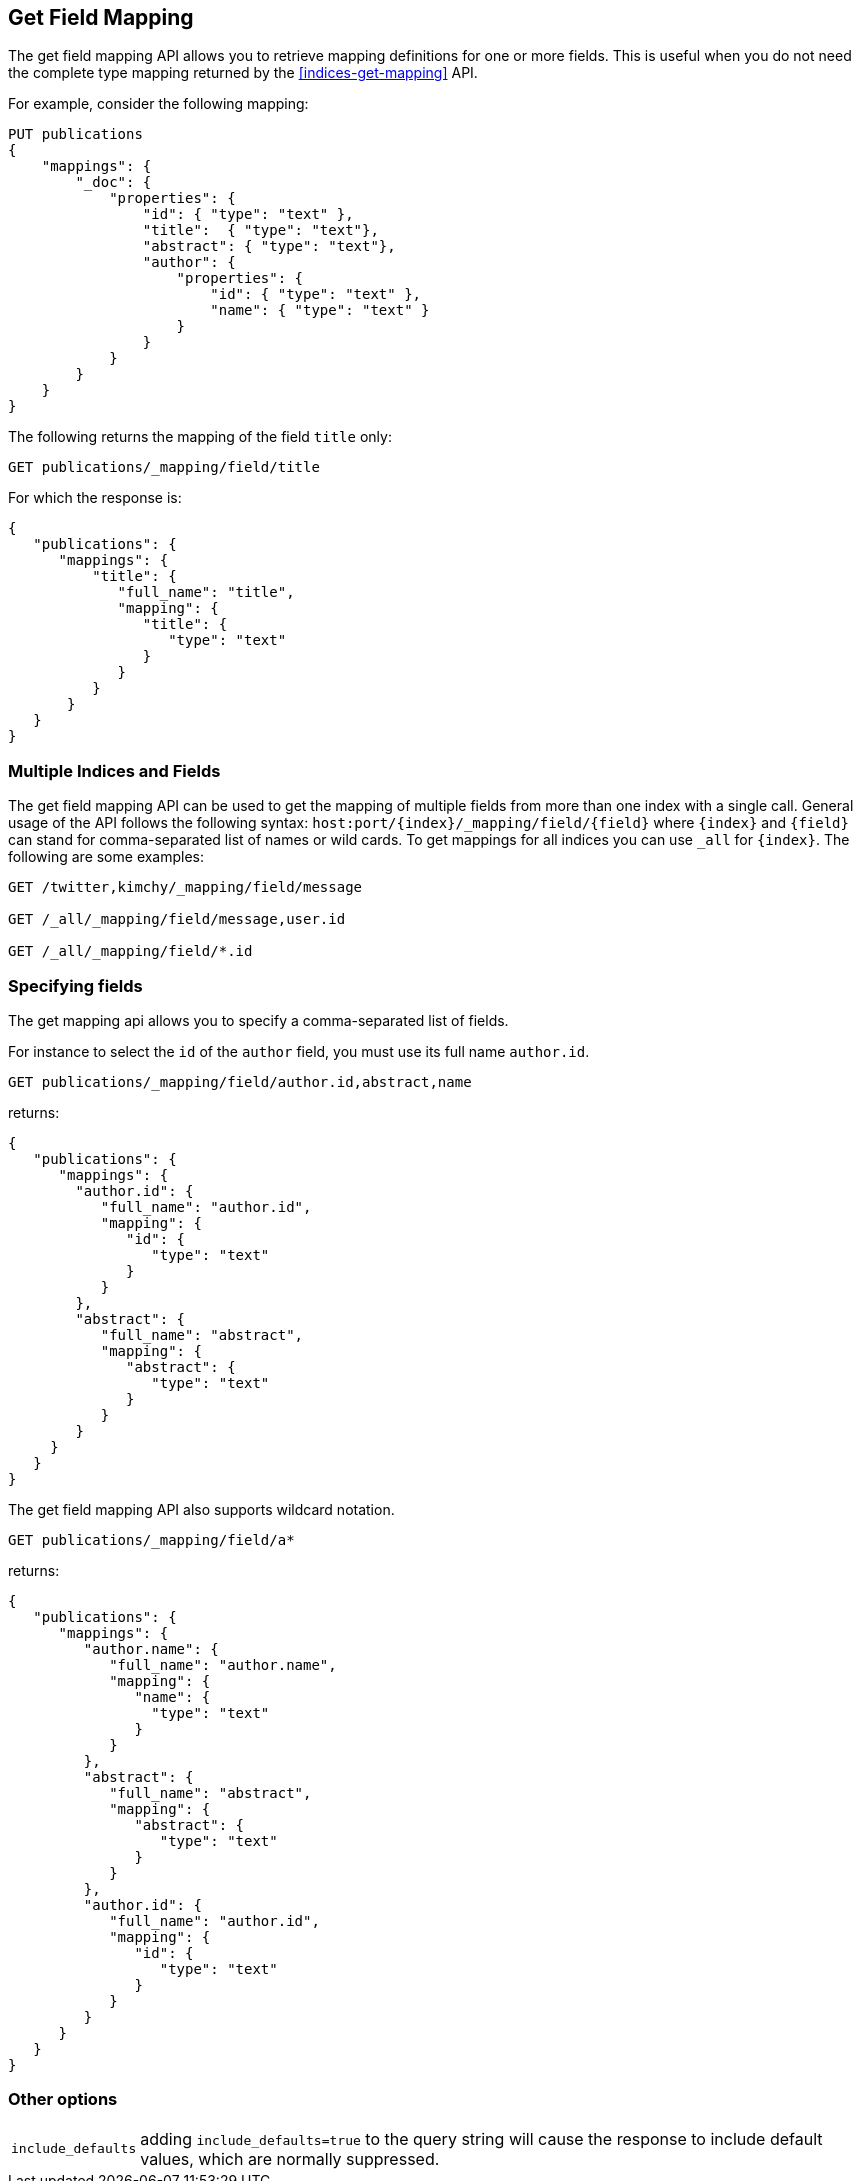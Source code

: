 [[indices-get-field-mapping]]
== Get Field Mapping

The get field mapping API allows you to retrieve mapping definitions for one or more fields.
This is useful when you do not need the complete type mapping returned by
the <<indices-get-mapping>> API.

For example, consider the following mapping:

[source,js]
--------------------------------------------------
PUT publications
{
    "mappings": {
        "_doc": {
            "properties": {
                "id": { "type": "text" },
                "title":  { "type": "text"},
                "abstract": { "type": "text"},
                "author": {
                    "properties": {
                        "id": { "type": "text" },
                        "name": { "type": "text" }
                    }
                }
            }
        }
    }
}
--------------------------------------------------
// TESTSETUP
// CONSOLE

The following returns the mapping of the field `title` only:

[source,js]
--------------------------------------------------
GET publications/_mapping/field/title
--------------------------------------------------
// CONSOLE

For which the response is:

[source,js]
--------------------------------------------------
{
   "publications": {
      "mappings": {
          "title": {
             "full_name": "title",
             "mapping": {
                "title": {
                   "type": "text"
                }
             }
          }
       }
   }
}
--------------------------------------------------
// TESTRESPONSE

[float]
=== Multiple Indices and Fields

The get field mapping API can be used to get the mapping of multiple fields from more than one index
with a single call. General usage of the API follows the
following syntax: `host:port/{index}/_mapping/field/{field}` where
`{index}` and `{field}` can stand for comma-separated list of names or wild cards. To
get mappings for all indices you can use `_all` for `{index}`. The
following are some examples:

[source,js]
--------------------------------------------------
GET /twitter,kimchy/_mapping/field/message

GET /_all/_mapping/field/message,user.id

GET /_all/_mapping/field/*.id
--------------------------------------------------
// CONSOLE
// TEST[setup:twitter]
// TEST[s/^/PUT kimchy\nPUT book\n/]

[float]
=== Specifying fields

The get mapping api allows you to specify a comma-separated list of fields.

For instance to select the `id` of the `author` field, you must use its full name `author.id`.

[source,js]
--------------------------------------------------
GET publications/_mapping/field/author.id,abstract,name
--------------------------------------------------
// CONSOLE

returns:

[source,js]
--------------------------------------------------
{
   "publications": {
      "mappings": {
        "author.id": {
           "full_name": "author.id",
           "mapping": {
              "id": {
                 "type": "text"
              }
           }
        },
        "abstract": {
           "full_name": "abstract",
           "mapping": {
              "abstract": {
                 "type": "text"
              }
           }
        }
     }
   }
}
--------------------------------------------------
// TESTRESPONSE

The get field mapping API also supports wildcard notation.

[source,js]
--------------------------------------------------
GET publications/_mapping/field/a*
--------------------------------------------------
// CONSOLE

returns:

[source,js]
--------------------------------------------------
{
   "publications": {
      "mappings": {
         "author.name": {
            "full_name": "author.name",
            "mapping": {
               "name": {
                 "type": "text"
               }
            }
         },
         "abstract": {
            "full_name": "abstract",
            "mapping": {
               "abstract": {
                  "type": "text"
               }
            }
         },
         "author.id": {
            "full_name": "author.id",
            "mapping": {
               "id": {
                  "type": "text"
               }
            }
         }
      }
   }
}
--------------------------------------------------
// TESTRESPONSE

[float]
=== Other options

[horizontal]
`include_defaults`::

    adding `include_defaults=true` to the query string will cause the response
    to include default values, which are normally suppressed.
